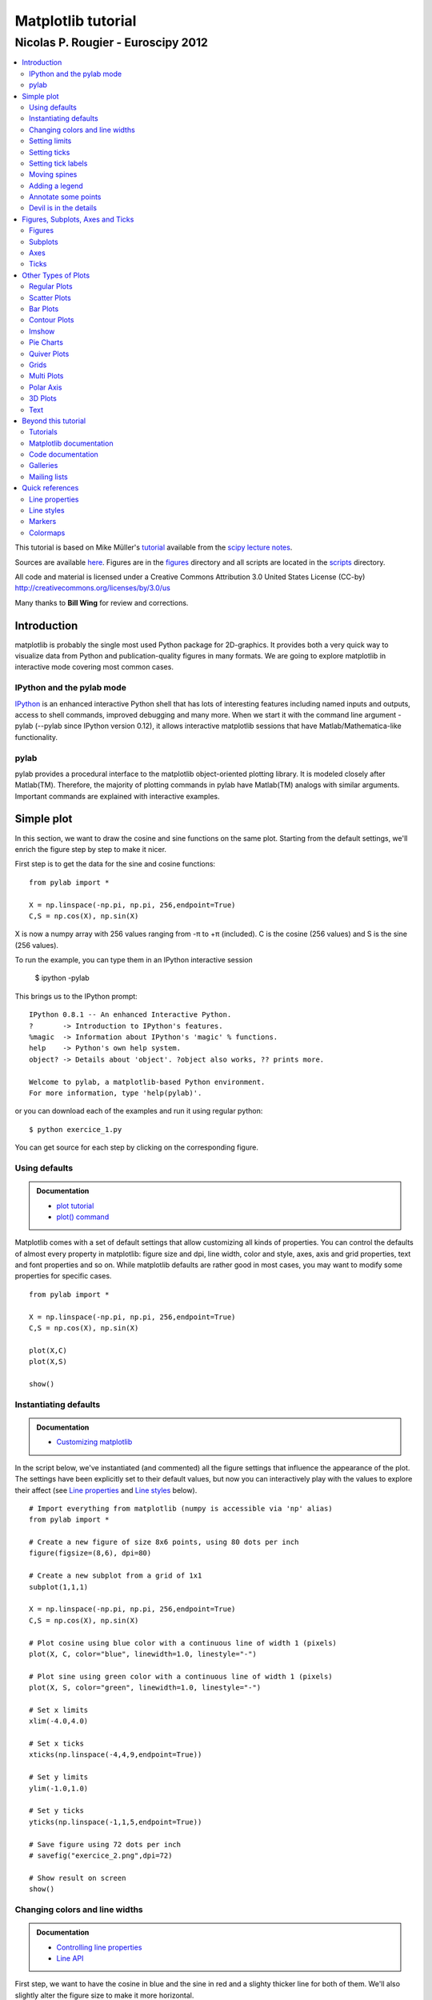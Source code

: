 ===================================
Matplotlib tutorial
===================================
-----------------------------------
Nicolas P. Rougier - Euroscipy 2012
-----------------------------------

.. contents::
   :local:
   :depth: 2

This tutorial is based on Mike Müller's `tutorial
<http://scipy-lectures.github.com/intro/matplotlib/matplotlib.html>`_ available
from the `scipy lecture notes <http://scipy-lectures.github.com>`_.

Sources are available `here <matplotlib.rst>`_. Figures are in the `figures
<figures/>`_ directory and all scripts are located in the `scripts <scripts/>`_
directory.

All code and material is licensed under a Creative Commons Attribution 3.0
United States License (CC-by) http://creativecommons.org/licenses/by/3.0/us

Many thanks to **Bill Wing** for review and corrections.


Introduction
============

matplotlib is probably the single most used Python package for 2D-graphics. It
provides both a very quick way to visualize data from Python and
publication-quality figures in many formats.  We are going to explore
matplotlib in interactive mode covering most common cases.

IPython and the pylab mode
--------------------------

`IPython <http://ipython.org/>`_ is an enhanced interactive Python shell that
has lots of interesting features including named inputs and outputs, access to
shell commands, improved debugging and many more. When we start it with the
command line argument -pylab (--pylab since IPython version 0.12), it allows
interactive matplotlib sessions that have Matlab/Mathematica-like functionality.

pylab
-----

pylab provides a procedural interface to the matplotlib object-oriented
plotting library. It is modeled closely after Matlab(TM). Therefore, the
majority of plotting commands in pylab have Matlab(TM) analogs with similar
arguments.  Important commands are explained with interactive examples.




Simple plot
===========

In this section, we want to draw the cosine and sine functions on the same
plot. Starting from the default settings, we'll enrich the figure step by step
to make it nicer.

First step is to get the data for the sine and cosine functions:

::

   from pylab import *

   X = np.linspace(-np.pi, np.pi, 256,endpoint=True)
   C,S = np.cos(X), np.sin(X)


X is now a numpy array with 256 values ranging from -π to +π (included). C is
the cosine (256 values) and S is the sine (256 values).

To run the example, you can type them in an IPython interactive session

    $ ipython -pylab

This brings us to the IPython prompt:

::

    IPython 0.8.1 -- An enhanced Interactive Python.
    ?       -> Introduction to IPython's features.
    %magic  -> Information about IPython's 'magic' % functions.
    help    -> Python's own help system.
    object? -> Details about 'object'. ?object also works, ?? prints more.
    
    Welcome to pylab, a matplotlib-based Python environment.
    For more information, type 'help(pylab)'.


or you can download each of the examples and run it using regular python::

    $ python exercice_1.py

You can get source for each step by clicking on the corresponding figure.


Using defaults
--------------

.. admonition:: Documentation

   * `plot tutorial <http://matplotlib.sourceforge.net/users/pyplot_tutorial.html>`_
   * `plot() command <http://matplotlib.sourceforge.net/api/pyplot_api.html#matplotlib.pyplot.plot>`_

.. image:: figures/exercice_1.png
   :align: right
   :target: scripts/exercice_1.py

Matplotlib comes with a set of default settings that allow customizing all
kinds of properties. You can control the defaults of almost every property in
matplotlib: figure size and dpi, line width, color and style, axes, axis and
grid properties, text and font properties and so on. While matplotlib defaults
are rather good in most cases, you may want to modify some properties for
specific cases.


::

   from pylab import *

   X = np.linspace(-np.pi, np.pi, 256,endpoint=True)
   C,S = np.cos(X), np.sin(X)

   plot(X,C)
   plot(X,S)

   show()





Instantiating defaults
----------------------

.. admonition:: Documentation

   *  `Customizing matplotlib <http://matplotlib.sourceforge.net/users/customizing.html>`_

.. image:: figures/exercice_2.png
   :align: right
   :target: scripts/exercice_2.py


In the script below, we've instantiated (and commented) all the figure settings
that influence the appearance of the plot. The settings have been explicitly
set to their default values, but now you can interactively play with the values
to explore their affect (see `Line properties`_ and `Line styles`_ below).

::

   # Import everything from matplotlib (numpy is accessible via 'np' alias)
   from pylab import *

   # Create a new figure of size 8x6 points, using 80 dots per inch
   figure(figsize=(8,6), dpi=80)

   # Create a new subplot from a grid of 1x1
   subplot(1,1,1)

   X = np.linspace(-np.pi, np.pi, 256,endpoint=True)
   C,S = np.cos(X), np.sin(X)

   # Plot cosine using blue color with a continuous line of width 1 (pixels)
   plot(X, C, color="blue", linewidth=1.0, linestyle="-")

   # Plot sine using green color with a continuous line of width 1 (pixels)
   plot(X, S, color="green", linewidth=1.0, linestyle="-")

   # Set x limits
   xlim(-4.0,4.0)

   # Set x ticks
   xticks(np.linspace(-4,4,9,endpoint=True))

   # Set y limits
   ylim(-1.0,1.0)

   # Set y ticks
   yticks(np.linspace(-1,1,5,endpoint=True))

   # Save figure using 72 dots per inch
   # savefig("exercice_2.png",dpi=72)

   # Show result on screen
   show()


Changing colors and line widths
--------------------------------

.. admonition:: Documentation

   * `Controlling line properties <http://matplotlib.sourceforge.net/users/pyplot_tutorial.html#controlling-line-properties>`_
   * `Line API <http://matplotlib.sourceforge.net/api/artist_api.html#matplotlib.lines.Line2D>`_

.. image:: figures/exercice_3.png
   :align: right
   :target: scripts/exercice_3.py

First step, we want to have the cosine in blue and the sine in red and a
slighty thicker line for both of them. We'll also slightly alter the figure
size to make it more horizontal.


::

   ...
   figure(figsize=(10,6), dpi=80)
   plot(X, C, color="blue", linewidth=2.5, linestyle="-")
   plot(X, S, color="red",  linewidth=2.5, linestyle="-")
   ...



Setting limits
--------------

.. admonition:: Documentation

   * `xlim() command <http://matplotlib.sourceforge.net/api/pyplot_api.html#matplotlib.pyplot.xlim>`_
   * `ylim() command <http://matplotlib.sourceforge.net/api/pyplot_api.html#matplotlib.pyplot.ylim>`_


.. image:: figures/exercice_4.png
   :align: right
   :target: scripts/exercice_4.py

Current limits of the figure are a bit too tight and we want to make some space
in order to clearly see all data points.

::

   ...
   xlim(X.min()*1.1, X.max()*1.1)
   ylim(C.min()*1.1, C.max()*1.1)
   ...



Setting ticks
-------------

.. admonition:: Documentation

   * `xticks() command <http://matplotlib.sourceforge.net/api/pyplot_api.html#matplotlib.pyplot.xticks>`_
   * `yticks() command <http://matplotlib.sourceforge.net/api/pyplot_api.html#matplotlib.pyplot.yticks>`_
   * `Tick container <http://matplotlib.sourceforge.net/users/artists.html#axis-container>`_
   * `Tick locating and formatting <http://matplotlib.sourceforge.net/api/ticker_api.html>`_


.. image:: figures/exercice_5.png
   :align: right
   :target: scripts/exercice_5.py

Current ticks are not ideal because they do not show the interesting values
(+/-π,+/-π/2) for sine and cosine. We'll change them such that they show only
these values.

::

   ...
   xticks( [-np.pi, -np.pi/2, 0, np.pi/2, np.pi])
   yticks([-1, 0, +1])
   ...



Setting tick labels
-------------------

.. admonition:: Documentation

   * `Working with text <http://matplotlib.sourceforge.net/users/index_text.html>`_
   * `xticks() command <http://matplotlib.sourceforge.net/api/pyplot_api.html#matplotlib.pyplot.xticks>`_
   * `yticks() command <http://matplotlib.sourceforge.net/api/pyplot_api.html#matplotlib.pyplot.yticks>`_
   * `set_xticklabels() <http://matplotlib.sourceforge.net/api/axes_api.html?#matplotlib.axes.Axes.set_xticklabels>`_
   * `set_yticklabels() <http://matplotlib.sourceforge.net/api/axes_api.html?#matplotlib.axes.Axes.set_yticklabels>`_

.. image:: figures/exercice_6.png
   :align: right
   :target: scripts/exercice_6.py

Ticks are now properly placed but their label is not very explicit. We could
guess that 3.142 is π but it would be better to make it explicit. When we set
tick values, we can also provide a corresponding label in the second argument
list. Note that we'll use latex to allow for nice rendering of the label.


::

   ...
   xticks([-np.pi, -np.pi/2, 0, np.pi/2, np.pi],
          [r'$-\pi$', r'$-\pi/2$', r'$0$', r'$+\pi/2$', r'$+\pi$'])

   yticks([-1, 0, +1],
          [r'$-1$', r'$0$', r'$+1$'])
   ...



Moving spines
-------------

.. admonition:: Documentation

   * `Spines <http://matplotlib.sourceforge.net/api/spines_api.html#matplotlib.spines>`_
   * `Axis container <http://matplotlib.sourceforge.net/users/artists.html#axis-container>`_
   * `Transformations tutorial <http://matplotlib.sourceforge.net/users/transforms_tutorial.html>`_

.. image:: figures/exercice_7.png
   :align: right
   :target: scripts/exercice_7.py

Spines are the lines connecting the axis tick marks and noting the boundaries
of the data area. They can be placed at arbitrary positions and until now, they
were on the border of the axis. We'll change that since we want to have them in
the middle. Since there are four of them (top/bottom/left/right), we'll discard
the top and right by setting their color to none and we'll move the bottom and
left ones to coordinate 0 in data space coordinates.

::

   ...
   ax = gca()
   ax.spines['right'].set_color('none')
   ax.spines['top'].set_color('none')
   ax.xaxis.set_ticks_position('bottom')
   ax.spines['bottom'].set_position(('data',0))
   ax.yaxis.set_ticks_position('left')
   ax.spines['left'].set_position(('data',0))
   ...



Adding a legend
---------------


.. admonition:: Documentation

   * `Legend guide <http://matplotlib.sourceforge.net/users/legend_guide.html>`_
   * `legend() command <http://matplotlib.sourceforge.net/api/pyplot_api.html#matplotlib.pyplot.legend>`_
   * `Legend API <http://matplotlib.sourceforge.net/api/legend_api.html#matplotlib.legend.Legend>`_

.. image:: figures/exercice_8.png
   :align: right
   :target: scripts/exercice_8.py

Let's add a legend in the upper left corner. This only requires adding the
keyword argument label (that will be used in the legend box) to the plot
commands.


::

   ...
   plot(X, C, color="blue", linewidth=2.5, linestyle="-", label="cosine")
   plot(X, S, color="red",  linewidth=2.5, linestyle="-", label="sine")

   legend(loc='upper left')
   ...



Annotate some points
--------------------

.. admonition:: Documentation

   * `Annotating axis <http://matplotlib.sourceforge.net/users/annotations_guide.html>`_
   * `annotate() command <http://matplotlib.sourceforge.net/api/pyplot_api.html#matplotlib.pyplot.annotate>`_

.. image:: figures/exercice_9.png
   :align: right
   :target: scripts/exercice_9.py

Let's annotate some interesting points using the annotate command. We chose the
2π/3 value and we want to annotate both the sine and the cosine. We'll first
draw a marker on the curve as well as a straight dotted line. Then, we'll use
the annotate command to display some text with an arrow.


::

   ...

   t = 2*np.pi/3
   plot([t,t],[0,np.cos(t)], color ='blue', linewidth=2.5, linestyle="--")
   scatter([t,],[np.cos(t),], 50, color ='blue')

   annotate(r'$sin(\frac{2\pi}{3})=-\frac{\sqrt{3}}{2}$',
            xy=(t, np.sin(t)), xycoords='data',
            xytext=(+10, +30), textcoords='offset points', fontsize=16,
            arrowprops=dict(arrowstyle="->", connectionstyle="arc3,rad=.2"))

   plot([t,t],[0,np.sin(t)], color ='red', linewidth=2.5, linestyle="--")
   scatter([t,],[np.sin(t),], 50, color ='red')

   annotate(r'$cos(\frac{2\pi}{3})=-\frac{1}{2}$',
            xy=(t, np.cos(t)), xycoords='data',
            xytext=(-90, -50), textcoords='offset points', fontsize=16,
            arrowprops=dict(arrowstyle="->", connectionstyle="arc3,rad=.2"))
   ...



Devil is in the details
------------------------

.. admonition:: Documentation

   * `Artists <http://matplotlib.sourceforge.net/api/artist_api.html>`_
   * `BBox <http://matplotlib.sourceforge.net/api/artist_api.html#matplotlib.text.Text.set_bbox>`_

.. image:: figures/exercice_10.png
   :align: right
   :target: scripts/exercice_10.py

The tick labels are now hardly visible because of the blue and red lines. We can
make them bigger and we can also adjust their properties such that they'll be
rendered on a semi-transparent white background. This will allow us to see both
the data and the labels.


::

   ...
   for label in ax.get_xticklabels() + ax.get_yticklabels():
       label.set_fontsize(16)
       label.set_bbox(dict(facecolor='white', edgecolor='None', alpha=0.65 ))
   ...




Figures, Subplots, Axes and Ticks
=================================

So far we have used implicit figure and axes creation. This is handy for fast
plots. We can have more control over the display using figure, subplot, and
axes explicitly. A figure in matplotlib means the whole window in the user
interface. Within this figure there can be subplots. While subplot positions
the plots in a regular grid, axes allows free placement within the figure. Both
can be useful depending on your intention. We've already worked with figures
and subplots without explicitly calling them. When we call plot, matplotlib
calls gca() to get the current axes and gca in turn calls gcf() to get the
current figure. If there is none it calls figure() to make one, strictly
speaking, to make a subplot(111). Let's look at the details.

Figures
-------

A figure is the windows in the GUI that has "Figure #" as title. Figures
are numbered starting from 1 as opposed to the normal Python way starting
from 0. This is clearly MATLAB-style.  There are several parameters that
determine what the figure looks like:

==============  ======================= ============================================
Argument        Default                 Description
==============  ======================= ============================================
num             1                       number of figure
figsize         figure.figsize          figure size in in inches (width, height)
dpi             figure.dpi              resolution in dots per inch
facecolor       figure.facecolor        color of the drawing background
edgecolor       figure.edgecolor        color of edge around the drawing background
frameon         True                    draw figure frame or not
==============  ======================= ============================================

The defaults can be specified in the resource file and will be used most of the
time. Only the number of the figure is frequently changed.

When you work with the GUI you can close a figure by clicking on the x in the
upper right corner. But you can close a figure programmatically by calling
close. Depending on the argument it closes (1) the current figure (no
argument), (2) a specific figure (figure number or figure instance as
argument), or (3) all figures (all as argument).

As with other objects, you can set figure properties also setp or with the
set_something methods.


Subplots
--------

With subplot you can arrange plots in a regular grid. You need to specify the
number of rows and columns and the number of the plot. Note that the `gridspec
<http://matplotlib.sourceforge.net/users/gridspec.html>`_ command is a more
powerful alternative.

.. image:: figures/subplot-horizontal.png
   :target: scripts/subplot-horizontal.py
.. image:: figures/subplot-vertical.png
   :target: scripts/subplot-vertical.py
.. image:: figures/subplot-grid.png
   :target: scripts/subplot-grid.py
.. image:: figures/gridspec.png
   :target: scripts/gridspec.py



Axes
----

Axes are very similar to subplots but allow placement of plots at any location
in the figure. So if we want to put a smaller plot inside a bigger one we do
so with axes.

.. image:: figures/axes.png
   :target: scripts/axes.py
.. image:: figures/axes-2.png
   :target: scripts/axes-2.py


Ticks
-----

Well formatted ticks are an important part of publishing-ready
figures. Matplotlib provides a totally configurable system for ticks. There are
tick locators to specify where ticks should appear and tick formatters to give
ticks the appearance you want. Major and minor ticks can be located and
formatted independently from each other. Per default minor ticks are not shown,
i.e. there is only an empty list for them because it is as NullLocator (see
below).

Tick Locators
.............

There are several locators for different kind of requirements:


.. list-table::
   :widths: 20 70
   :header-rows: 1

   * - Class
     - Description


   * - ``NullLocator``
     - No ticks.

       .. image:: figures/ticks-NullLocator.png
     
   * - ``IndexLocator``
     - Place a tick on every multiple of some base number of points plotted.

       .. image:: figures/ticks-IndexLocator.png

   * - ``FixedLocator``
     - Tick locations are fixed.

       .. image:: figures/ticks-FixedLocator.png

   * - ``LinearLocator``
     - Determine the tick locations.

       .. image:: figures/ticks-LinearLocator.png

   * - ``MultipleLocator``
     - Set a tick on every integer that is multiple of some base.

       .. image:: figures/ticks-MultipleLocator.png

   * - ``AutoLocator``
     - Select no more than n intervals at nice locations.

       .. image:: figures/ticks-AutoLocator.png

   * - ``LogLocator``
     - Determine the tick locations for log axes.

       .. image:: figures/ticks-LogLocator.png

All of these locators derive from the base class matplotlib.ticker.Locator.
You can make your own locator deriving from it. Handling dates as ticks can be
especially tricky. Therefore, matplotlib provides special locators in
matplotlib.dates.




Other Types of Plots
====================

.. image:: figures/plot.png
   :target: `Regular Plots`_

.. image:: figures/scatter.png
   :target: `Scatter Plots`_

.. image:: figures/bar.png
   :target: `Bar Plots`_

.. image:: figures/contour.png
   :target: `Contour Plots`_

.. image:: figures/imshow.png
   :target: `Imshow`_

.. image:: figures/quiver.png
   :target: `Quiver Plots`_

.. image:: figures/pie.png
   :target: `Pie Charts`_

.. image:: figures/grid.png
   :target: `Grids`_

.. image:: figures/multiplot.png
   :target: `Multi Plots`_

.. image:: figures/polar.png
   :target: `Polar Axis`_

.. image:: figures/plot3d.png
   :target: `3D Plots`_

.. image:: figures/text.png
   :target: `Text`_


Regular Plots
-------------

.. image:: figures/plot_ex.png
   :align: right
   :target: scripts/plot_ex.py

.. admonition:: Hints

   You need to use the `fill_between
   <http://matplotlib.sourceforge.net/api/pyplot_api.html#matplotlib.pyplot.fill_between>`_
   command.

Starting from the code below, try to reproduce the graphic on the right taking
care of filled areas::

   from pylab import *

   n = 256
   X = np.linspace(-np.pi,np.pi,n,endpoint=True)
   Y = np.sin(2*X)

   plot (X, Y+1, color='blue', alpha=1.00)
   plot (X, Y-1, color='blue', alpha=1.00)
   show()

Click on figure for solution.



Scatter Plots
-------------

.. image:: figures/scatter_ex.png
   :align: right
   :target: scripts/scatter_ex.py

.. admonition:: Hints

   Color is given by angle of (X,Y).


Starting from the code below, try to reproduce the graphic on the right taking
care of marker size, color and transparency.

::

   from pylab import *

   n = 1024
   X = np.random.normal(0,1,n)
   Y = np.random.normal(0,1,n)

   scatter(X,Y)
   show()

Click on figure for solution.




Bar Plots
---------

.. image:: figures/bar_ex.png
   :align: right
   :target: scripts/bar_ex.py

.. admonition:: Hints

   You need to take care of text alignment.


Starting from the code below, try to reproduce the graphic on the right by
adding labels for red bars.

::

   from pylab import *

   n = 12
   X = np.arange(n)
   Y1 = (1-X/float(n)) * np.random.uniform(0.5,1.0,n)
   Y2 = (1-X/float(n)) * np.random.uniform(0.5,1.0,n)

   bar(X, +Y1, facecolor='#9999ff', edgecolor='white')
   bar(X, -Y2, facecolor='#ff9999', edgecolor='white')

   for x,y in zip(X,Y1):
       text(x+0.4, y+0.05, '%.2f' % y, ha='center', va= 'bottom')

   ylim(-1.25,+1.25)
   show()

Click on figure for solution.


Contour Plots
-------------

.. image:: figures/contour_ex.png
   :align: right
   :target: scripts/contour_ex.py

.. admonition:: Hints

   You need to use the `clabel
   <http://matplotlib.sourceforge.net/api/pyplot_api.html#matplotlib.pyplot.clabel>`_
   command.

Starting from the code below, try to reproduce the graphic on the right taking
care of the colormap (see `Colormaps`_ below). 

::

   from pylab import *

   def f(x,y): return (1-x/2+x**5+y**3)*np.exp(-x**2-y**2)

   n = 256
   x = np.linspace(-3,3,n)
   y = np.linspace(-3,3,n)
   X,Y = np.meshgrid(x,y)

   contourf(X, Y, f(X,Y), 8, alpha=.75, cmap='jet')
   C = contour(X, Y, f(X,Y), 8, colors='black', linewidth=.5)
   show()

Click on figure for solution.



Imshow
------

.. image:: figures/imshow_ex.png
   :align: right
   :target: scripts/imshow_ex.py

.. admonition:: Hints

   You need to take care of the ``origin`` of the image in the imshow command and
   use a `colorbar
   <http://matplotlib.sourceforge.net/api/pyplot_api.html#matplotlib.pyplot.colorbar>`_


Starting from the code below, try to reproduce the graphic on the right taking
care of colormap, image interpolation and origin.

::

   from pylab import *

   def f(x,y): return (1-x/2+x**5+y**3)*np.exp(-x**2-y**2)

   n = 10
   x = np.linspace(-3,3,4*n)
   y = np.linspace(-3,3,3*n)
   X,Y = np.meshgrid(x,y)
   imshow(f(X,Y)), show()

Click on figure for solution.


Pie Charts
----------

.. image:: figures/pie_ex.png
   :align: right
   :target: scripts/pie_ex.py

.. admonition:: Hints

   You need to modify Z.

Starting from the code below, try to reproduce the graphic on the right taking
care of colors and slices size.

::

   from pylab import *

   n = 20
   Z = np.random.uniform(0,1,n)
   pie(Z), show()

Click on figure for solution.



Quiver Plots
------------

.. image:: figures/quiver_ex.png
   :align: right
   :target: scripts/quiver_ex.py

.. admonition:: Hints

   You need to draw arrows twice.

Starting from the code above, try to reproduce the graphic on the right taking
care of colors and orientations.

::

   from pylab import *

   n = 8
   X,Y = np.mgrid[0:n,0:n]
   quiver(X,Y), show()

Click on figure for solution.



Grids
-----

.. image:: figures/grid_ex.png
   :align: right
   :target: scripts/grid_ex.py


Starting from the code below, try to reproduce the graphic on the right taking
care of line styles.

::

   from pylab import *

   axes = gca()
   axes.set_xlim(0,4)
   axes.set_ylim(0,3)
   axes.set_xticklabels([])
   axes.set_yticklabels([])

   show()

Click on figure for solution.


Multi Plots
-----------

.. image:: figures/multiplot_ex.png
   :align: right
   :target: scripts/multiplot_ex.py

.. admonition:: Hints

   You can use several subplots with different partition.


Starting from the code below, try to reproduce the graphic on the right.

::

   from pylab import *

   subplot(2,2,1)
   subplot(2,2,3)
   subplot(2,2,4)

   show()

Click on figure for solution.


Polar Axis
----------

.. image:: figures/polar_ex.png
   :align: right
   :target: scripts/polar_ex.py

.. admonition:: Hints

   You only need to modify the ``axes`` line


Starting from the code below, try to reproduce the graphic on the right.

::

   from pylab import *

   axes([0,0,1,1])

   N = 20
   theta = np.arange(0.0, 2*np.pi, 2*np.pi/N)
   radii = 10*np.random.rand(N)
   width = np.pi/4*np.random.rand(N)
   bars = bar(theta, radii, width=width, bottom=0.0)

   for r,bar in zip(radii, bars):
       bar.set_facecolor( cm.jet(r/10.))
       bar.set_alpha(0.5)

   show()

Click on figure for solution.


3D Plots
--------

.. image:: figures/plot3d_ex.png
   :align: right
   :target: scripts/plot3d_ex.py

.. admonition:: Hints

   You need to use `contourf
   <http://matplotlib.sourceforge.net/api/pyplot_api.html#matplotlib.pyplot.contourf>`_


Starting from the code below, try to reproduce the graphic on the right.

::

   from pylab import *
   from mpl_toolkits.mplot3d import Axes3D

   fig = figure()
   ax = Axes3D(fig)
   X = np.arange(-4, 4, 0.25)
   Y = np.arange(-4, 4, 0.25)
   X, Y = np.meshgrid(X, Y)
   R = np.sqrt(X**2 + Y**2)
   Z = np.sin(R)

   ax.plot_surface(X, Y, Z, rstride=1, cstride=1, cmap='hot')

   show()

Click on figure for solution.



Text
----

.. image:: figures/text_ex.png
  :align: right
  :target: scripts/text_ex.py

.. admonition:: Hints

   Have a look at the `matplotlib logo
   <http://matplotlib.sourceforge.net/examples/api/logo2.html>`_.

Try to do the same from scratch !

Click on figure for solution.


Beyond this tutorial
====================

Matplotlib benefits from extensive documentation as well as a large
community of users and developpers. Here are some links of interest:

Tutorials
---------

* `Pyplot tutorial <http://matplotlib.sourceforge.net/users/pyplot_tutorial.html>`_

  - Introduction
  - Controlling line properties
  - Working with multiple figures and axes
  - Working with text
  - 

* `Image tutorial <http://matplotlib.sourceforge.net/users/image_tutorial.html>`_

  - Startup commands
  - Importing image data into Numpy arrays
  - Plotting numpy arrays as images
  - 

* `Text tutorial <http://matplotlib.sourceforge.net/users/index_text.html>`_

  - Text introduction
  - Basic text commands
  - Text properties and layout
  - Writing mathematical expressions
  - Text rendering With LaTeX
  - Annotating text
  - 

* `Artist tutorial <http://matplotlib.sourceforge.net/users/artists.html>`_

  - Introduction
  - Customizing your objects
  - Object containers
  - Figure container
  - Axes container
  - Axis containers
  - Tick containers
  - 

* `Path tutorial <http://matplotlib.sourceforge.net/users/path_tutorial.html>`_

  - Introduction
  - Bézier example
  - Compound paths
  - 

* `Transforms tutorial <http://matplotlib.sourceforge.net/users/transforms_tutorial.html>`_

  - Introduction
  - Data coordinates
  - Axes coordinates
  - Blended transformations
  - Using offset transforms to create a shadow effect
  - The transformation pipeline
  - 



Matplotlib documentation
------------------------

* `User guide <http://matplotlib.sourceforge.net/users/index.html>`_

* `FAQ <http://matplotlib.sourceforge.net/faq/index.html>`_

  - Installation
  - Usage
  - How-To
  - Troubleshooting
  - Environment Variables
  - 

* `Screenshots <http://matplotlib.sourceforge.net/users/screenshots.html>`_


Code documentation
------------------

The code is fairly well documented and you can quickly access a specific
command from within a python session:

::

   >>> from pylab import *
   >>> help(plot)
   Help on function plot in module matplotlib.pyplot:

   plot(*args, **kwargs)
      Plot lines and/or markers to the
      :class:`~matplotlib.axes.Axes`.  *args* is a variable length
      argument, allowing for multiple *x*, *y* pairs with an
      optional format string.  For example, each of the following is
      legal::
    
          plot(x, y)         # plot x and y using default line style and color
          plot(x, y, 'bo')   # plot x and y using blue circle markers
          plot(y)            # plot y using x as index array 0..N-1
          plot(y, 'r+')      # ditto, but with red plusses
    
      If *x* and/or *y* is 2-dimensional, then the corresponding columns
      will be plotted.
      ...

Galleries
---------

The `matplotlib gallery <http://matplotlib.sourceforge.net/gallery.html>`_ is
also incredibly useful when you search how to render a given graphic. Each
example comes with its source.

A smaller gallery is also available `here <http://www.loria.fr/~rougier/coding/gallery/>`_.


Mailing lists
--------------

Finally, there is a `user mailing list
<https://lists.sourceforge.net/lists/listinfo/matplotlib-users>`_ where you can
ask for help and a `developers mailing list
<https://lists.sourceforge.net/lists/listinfo/matplotlib-devel>`_ that is more
technical.



Quick references
================

Here is a set of tables that show main properties and styles.

Line properties
----------------

.. list-table::
   :widths: 20 30 50
   :header-rows: 1

   * - Property
     - Description
     - Appearance

   * - alpha (or a)
     - alpha transparency on 0-1 scale
     - .. image:: figures/alpha.png

   * - antialiased
     - True or False - use antialised rendering
     - .. image:: figures/aliased.png
       .. image:: figures/antialiased.png

   * - color (or c)
     - matplotlib color arg
     - .. image:: figures/color.png

   * - linestyle (or ls)
     - see `Line properties`_
     -

   * - linewidth (or lw)
     - float, the line width in points
     - .. image:: figures/linewidth.png

   * - solid_capstyle
     - Cap style for solid lines
     - .. image:: figures/solid_capstyle.png

   * - solid_joinstyle
     - Join style for solid lines
     - .. image:: figures/solid_joinstyle.png

   * - dash_capstyle
     - Cap style for dashes
     - .. image:: figures/dash_capstyle.png

   * - dash_joinstyle
     - Join style for dashes
     - .. image:: figures/dash_joinstyle.png

   * - marker
     - see `Markers`_
     -

   * - markeredgewidth (mew)
     - line width around the marker symbol
     - .. image:: figures/mew.png

   * - markeredgecolor (mec)
     - edge color if a marker is used
     - .. image:: figures/mec.png

   * - markerfacecolor (mfc)
     - face color if a marker is used
     - .. image:: figures/mfc.png

   * - markersize (ms)
     - size of the marker in points
     - .. image:: figures/ms.png



Line styles
-----------

.. list-table::
   :widths: 15 30 50
   :header-rows: 1

   * - Symbol
     - Description
     - Appearance

   * - ``-``
     - solid line
     - .. image:: figures/linestyle--.png

   * - ``--``
     - dashed line
     - .. image:: figures/linestyle---.png

   * - ``-.``
     - dash-dot line
     - .. image:: figures/linestyle--dot.png

   * - ``:``
     - dotted line
     - .. image:: figures/linestyle-:.png

   * - ``.``
     - points
     - .. image:: figures/linestyle-dot.png

   * - ``,``
     - pixels
     - .. image:: figures/linestyle-,.png
     
   * - ``o``
     - circle
     - .. image:: figures/linestyle-o.png

   * - ``^``
     - triangle up
     - .. image:: figures/linestyle-^.png

   * - ``v``
     - triangle down
     - .. image:: figures/linestyle-v.png

   * - ``<``
     - triangle left
     - .. image:: figures/linestyle-<.png

   * - ``>``
     - triangle right
     - .. image:: figures/linestyle->.png

   * - ``s``
     - square
     - .. image:: figures/linestyle-s.png

   * - ``+``
     - plus
     - .. image:: figures/linestyle-+.png

   * - ``x``
     -  cross
     - .. image:: figures/linestyle-x.png

   * - ``D``
     - diamond
     - .. image:: figures/linestyle-dd.png

   * - ``d``
     - thin diamond
     - .. image:: figures/linestyle-d.png

   * - ``1``
     - tripod down
     - .. image:: figures/linestyle-1.png

   * - ``2``
     - tripod up
     - .. image:: figures/linestyle-2.png

   * - ``3``
     - tripod left
     - .. image:: figures/linestyle-3.png

   * - ``4``
     - tripod right
     - .. image:: figures/linestyle-4.png

   * - ``h``
     - hexagon
     - .. image:: figures/linestyle-h.png

   * - ``H``
     - rotated hexagon
     - .. image:: figures/linestyle-hh.png

   * - ``p``
     -  pentagon
     - .. image:: figures/linestyle-p.png

   * - ``|``
     - vertical line
     - .. image:: figures/linestyle-|.png

   * - ``_``
     - horizontal line
     - .. image:: figures/linestyle-_.png


Markers
-------


.. list-table::
   :widths: 15 30 50
   :header-rows: 1

   * - Symbol
     - Description
     - Appearance

   * - 0
     - tick left
     - .. image:: figures/marker-i0.png

   * - 1
     - tick right
     - .. image:: figures/marker-i1.png

   * - 2
     - tick up
     - .. image:: figures/marker-i2.png

   * - 3
     - tick down
     - .. image:: figures/marker-i3.png

   * - 4
     - caret left
     - .. image:: figures/marker-i4.png

   * - 5
     - caret right
     - .. image:: figures/marker-i5.png

   * - 6
     - caret up
     - .. image:: figures/marker-i6.png

   * - 7
     - caret down
     - .. image:: figures/marker-i7.png

   * - ``o``
     - circle
     - .. image:: figures/marker-o.png

   * - ``D``
     - diamond
     - .. image:: figures/marker-dd.png

   * - ``h``
     - hexagon 1
     - .. image:: figures/marker-h.png

   * - ``H``
     - hexagon 2
     - .. image:: figures/marker-hh.png

   * - ``_``
     - horizontal line
     - .. image:: figures/marker-_.png

   * - ``1``
     - tripod down
     - .. image:: figures/marker-1.png

   * - ``2``
     - tripod up
     - .. image:: figures/marker-2.png

   * - ``3``
     - tripod left
     - .. image:: figures/marker-3.png

   * - ``4``
     - tripod right
     - .. image:: figures/marker-4.png

   * - ``8``
     - octagon
     - .. image:: figures/marker-8.png

   * - ``p``
     - pentagon
     - .. image:: figures/marker-p.png

   * - ``^``
     - triangle up
     - .. image:: figures/marker-^.png

   * - ``v``
     - triangle down
     - .. image:: figures/marker-v.png

   * - ``<``
     - triangle left
     - .. image:: figures/marker-<.png

   * - ``>``
     - triangle right
     - .. image:: figures/marker->.png

   * - ``d``
     - thin diamond
     - .. image:: figures/marker-d.png

   * - ``,``
     - pixel
     - .. image:: figures/marker-,.png

   * - ``+``
     - plus
     - .. image:: figures/marker-+.png

   * - ``.``
     - point
     - .. image:: figures/marker-dot.png

   * - ``s``
     - square
     - .. image:: figures/marker-s.png

   * - ``*``
     - star
     - .. image:: figures/marker-*.png

   * - ``|``
     - vertical line
     - .. image:: figures/marker-|.png

   * - ``x``
     - cross
     - .. image:: figures/marker-x.png

   * - ``r'$\sqrt{2}$'``
     - any latex expression
     - .. image:: figures/marker-latex.png




Colormaps
---------

All colormaps can be reversed by appending ``_r``. For instance, ``gray_r`` is
the reverse of ``gray``.

If you want to know more about colormaps, checks `Documenting the matplotlib
colormaps <https://gist.github.com/2719900>`_.


Base
....

.. list-table::
   :widths: 30 70
   :header-rows: 1

   * - Name
     - Appearance

   * - autumn
     - .. image:: figures/cmap-autumn.png

   * - bone
     - .. image:: figures/cmap-bone.png

   * - cool
     - .. image:: figures/cmap-cool.png

   * - copper
     - .. image:: figures/cmap-copper.png

   * - flag
     - .. image:: figures/cmap-flag.png

   * - gray
     - .. image:: figures/cmap-gray.png

   * - hot
     - .. image:: figures/cmap-hot.png

   * - hsv
     - .. image:: figures/cmap-hsv.png

   * - jet
     - .. image:: figures/cmap-jet.png

   * - pink
     - .. image:: figures/cmap-pink.png

   * - prism
     - .. image:: figures/cmap-prism.png

   * - spectral
     - .. image:: figures/cmap-spectral.png

   * - spring
     - .. image:: figures/cmap-spring.png

   * - summer
     - .. image:: figures/cmap-summer.png

   * - winter
     - .. image:: figures/cmap-winter.png


GIST
....

.. list-table::
   :widths: 30 70
   :header-rows: 1

   * - Name
     - Appearance

   * - gist_earth
     - .. image:: figures/cmap-gist_earth.png

   * - gist_gray
     - .. image:: figures/cmap-gist_gray.png

   * - gist_heat
     - .. image:: figures/cmap-gist_heat.png

   * - gist_ncar
     - .. image:: figures/cmap-gist_ncar.png

   * - gist_rainbow
     - .. image:: figures/cmap-gist_rainbow.png

   * - gist_stern
     - .. image:: figures/cmap-gist_stern.png

   * - gist_yarg
     - .. image:: figures/cmap-gist_yarg.png


Sequential
..........

.. list-table::
   :widths: 30 70
   :header-rows: 1

   * - Name
     - Appearance

   * - BrBG
     - .. image:: figures/cmap-BrBG.png

   * - PiYG
     - .. image:: figures/cmap-PiYG.png

   * - PRGn
     - .. image:: figures/cmap-PRGn.png

   * - PuOr
     - .. image:: figures/cmap-PuOr.png

   * - RdBu
     - .. image:: figures/cmap-RdBu.png

   * - RdGy
     - .. image:: figures/cmap-RdGy.png

   * - RdYlBu
     - .. image:: figures/cmap-RdYlBu.png

   * - RdYlGn
     - .. image:: figures/cmap-RdYlGn.png

   * - Spectral
     - .. image:: figures/cmap-spectral-2.png



Diverging
.........

.. list-table::
   :widths: 30 70
   :header-rows: 1

   * - Name
     - Appearance

   * - Blues
     - .. image:: figures/cmap-Blues.png

   * - BuGn
     - .. image:: figures/cmap-BuGn.png

   * - BuPu
     - .. image:: figures/cmap-BuPu.png

   * - GnBu
     - .. image:: figures/cmap-GnBu.png

   * - Greens
     - .. image:: figures/cmap-Greens.png

   * - Greys
     - .. image:: figures/cmap-Greys.png

   * - Oranges
     - .. image:: figures/cmap-Oranges.png

   * - OrRd
     - .. image:: figures/cmap-OrRd.png

   * - PuBu
     - .. image:: figures/cmap-PuBu.png

   * - PuBuGn
     - .. image:: figures/cmap-PuBuGn.png

   * - PuRd
     - .. image:: figures/cmap-PuRd.png

   * - Purples
     - .. image:: figures/cmap-Purples.png

   * - RdPu
     - .. image:: figures/cmap-RdPu.png

   * - Reds
     - .. image:: figures/cmap-Reds.png

   * - YlGn
     - .. image:: figures/cmap-YlGn.png

   * - YlGnBu
     - .. image:: figures/cmap-YlGnBu.png

   * - YlOrBr
     - .. image:: figures/cmap-YlOrBr.png

   * - YlOrRd
     - .. image:: figures/cmap-YlOrRd.png


Qualitative
...........

.. list-table::
   :widths: 30 70
   :header-rows: 1

   * - Name
     - Appearance

   * - Accent
     - .. image:: figures/cmap-Accent.png

   * - Dark2
     - .. image:: figures/cmap-Dark2.png

   * - Paired
     - .. image:: figures/cmap-Paired.png

   * - Pastel1
     - .. image:: figures/cmap-Pastel1.png

   * - Pastel2
     - .. image:: figures/cmap-Pastel2.png

   * - Set1
     - .. image:: figures/cmap-Set1.png

   * - Set2
     - .. image:: figures/cmap-Set2.png

   * - Set3
     - .. image:: figures/cmap-Set3.png



Miscellaneous
.............

.. list-table::
   :widths: 30 70
   :header-rows: 1

   * - Name
     - Appearance


   * - afmhot
     - .. image:: figures/cmap-afmhot.png


   * - binary
     - .. image:: figures/cmap-binary.png

   * - brg
     - .. image:: figures/cmap-brg.png

   * - bwr
     - .. image:: figures/cmap-bwr.png

   * - coolwarm
     - .. image:: figures/cmap-coolwarm.png

   * - CMRmap
     - .. image:: figures/cmap-CMRmap.png

   * - cubehelix
     - .. image:: figures/cmap-cubehelix.png

   * - gnuplot
     - .. image:: figures/cmap-gnuplot.png

   * - gnuplot2
     - .. image:: figures/cmap-gnuplot2.png

   * - ocean
     - .. image:: figures/cmap-ocean.png

   * - rainbow
     - .. image:: figures/cmap-rainbow.png

   * - seismic
     - .. image:: figures/cmap-seismic.png

   * - terrain
     - .. image:: figures/cmap-terrain.png

